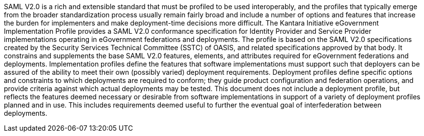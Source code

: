 SAML V2.0 is a rich and extensible standard that must be profiled to be used interoperably, and the profiles that typically emerge from the broader standardization process usually remain fairly broad and include a number of options and features that increase the burden for implementers and make deployment-time decisions more difficult.
The Kantara Initiative eGovernment Implementation Profile provides a SAML V2.0 conformance specification for Identity Provider and Service Provider implementations operating in eGovernment federations and deployments. The profile is based on the SAML V2.0 specifications created by the Security Services Technical Committee (SSTC) of OASIS, and related specifications approved by that body. It constrains and supplements the base SAML V2.0 features, elements, and attributes required for eGovernment federations and deployments. 
Implementation profiles define the features that software implementations must support such that deployers can be assured of the ability to meet their own (possibly varied) deployment requirements. Deployment profiles define specific options and constraints to which deployments are required to conform; they guide product configuration and federation operations, and provide criteria against which actual deployments may be tested. This document does not include a deployment profile, but reflects the features deemed necessary or desirable from software implementations in support of a variety of deployment profiles planned and in use. This includes requirements deemed useful to further the eventual goal of interfederation between deployments.
